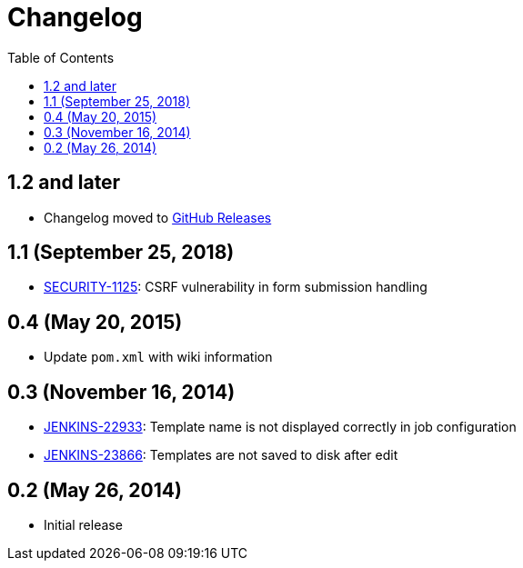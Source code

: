 = Changelog
:toc:

== 1.2 and later

* Changelog moved to link:https://github.com/jenkinsci/emailext-template-plugin/releases[GitHub Releases]

== 1.1 (September 25, 2018)

* link:https://jenkins.io/security/advisory/2018-09-25/#SECURITY-1125[SECURITY-1125]: CSRF vulnerability in form submission handling

== 0.4 (May 20, 2015)

* Update `pom.xml` with wiki information

== 0.3 (November 16, 2014)

* link:https://issues.jenkins.io/browse/JENKINS-22933[JENKINS-22933]: Template name is not displayed correctly in job configuration
* link:https://issues.jenkins.io/browse/JENKINS-23866[JENKINS-23866]: Templates are not saved to disk after edit

== 0.2 (May 26, 2014)

* Initial release
